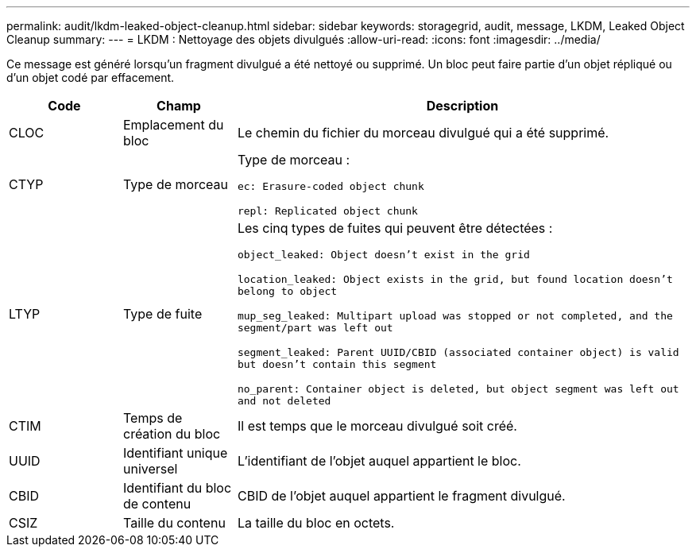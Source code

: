 ---
permalink: audit/lkdm-leaked-object-cleanup.html 
sidebar: sidebar 
keywords: storagegrid, audit, message, LKDM, Leaked Object Cleanup 
summary:  
---
= LKDM : Nettoyage des objets divulgués
:allow-uri-read: 
:icons: font
:imagesdir: ../media/


[role="lead"]
Ce message est généré lorsqu'un fragment divulgué a été nettoyé ou supprimé.  Un bloc peut faire partie d'un objet répliqué ou d'un objet codé par effacement.

[cols="1a,1a,4a"]
|===
| Code | Champ | Description 


 a| 
CLOC
 a| 
Emplacement du bloc
 a| 
Le chemin du fichier du morceau divulgué qui a été supprimé.



 a| 
CTYP
 a| 
Type de morceau
 a| 
Type de morceau :

`ec: Erasure-coded object chunk`

`repl: Replicated object chunk`



 a| 
LTYP
 a| 
Type de fuite
 a| 
Les cinq types de fuites qui peuvent être détectées :

`object_leaked: Object doesn’t exist in the grid`

`location_leaked: Object exists in the grid, but found location doesn’t belong to object`

`mup_seg_leaked: Multipart upload was stopped or not completed, and the segment/part was left out`

`segment_leaked: Parent UUID/CBID (associated container object) is valid but doesn't contain this segment`

`no_parent: Container object is deleted, but object segment was left out and not deleted`



 a| 
CTIM
 a| 
Temps de création du bloc
 a| 
Il est temps que le morceau divulgué soit créé.



 a| 
UUID
 a| 
Identifiant unique universel
 a| 
L'identifiant de l'objet auquel appartient le bloc.



 a| 
CBID
 a| 
Identifiant du bloc de contenu
 a| 
CBID de l'objet auquel appartient le fragment divulgué.



 a| 
CSIZ
 a| 
Taille du contenu
 a| 
La taille du bloc en octets.

|===